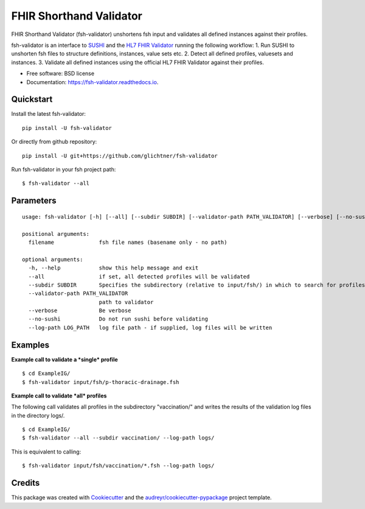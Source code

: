 ========================
FHIR Shorthand Validator
========================


.. image:: https://img.shields.io/pypi/v/fsh-validator.svg
        :target: https://pypi.python.org/pypi/fsh-validator

.. image:: https://img.shields.io/travis/glichtner/fsh-validator.svg
        :target: https://travis-ci.com/glichtner/fsh-validator

.. image:: https://readthedocs.org/projects/fsh-validator/badge/?version=latest
        :target: https://fsh-validator.readthedocs.io/en/latest/?version=latest
        :alt: Documentation Status


.. image:: https://pyup.io/repos/github/glichtner/fsh-validator/shield.svg
     :target: https://pyup.io/repos/github/glichtner/fsh-validator/
     :alt: Updates



FHIR Shorthand Validator (fsh-validator) unshortens fsh input and validates all defined instances against their profiles.

fsh-validator is an interface to `SUSHI`_ and the `HL7 FHIR Validator`_ running the following workflow:
1. Run SUSHI to unshorten fsh files to structure definitions, instances, value sets etc.
2. Detect all defined profiles, valuesets and instances.
3. Validate all defined instances using the official HL7 FHIR Validator against their profiles.


* Free software: BSD license
* Documentation: https://fsh-validator.readthedocs.io.

.. _SUSHI: https://github.com/FHIR/sushi
.. _`HL7 FHIR Validator`: https://confluence.hl7.org/display/FHIR/Using+the+FHIR+Validator

Quickstart
----------

Install the latest fsh-validator::

    pip install -U fsh-validator

Or directly from github repository::

    pip install -U git+https://github.com/glichtner/fsh-validator

Run fsh-validator in your fsh project path::

    $ fsh-validator --all


Parameters
----------

::

    usage: fsh-validator [-h] [--all] [--subdir SUBDIR] [--validator-path PATH_VALIDATOR] [--verbose] [--no-sushi] [--log-path LOG_PATH] [filename [filename ...]]

    positional arguments:
      filename              fsh file names (basename only - no path)

    optional arguments:
      -h, --help            show this help message and exit
      --all                 if set, all detected profiles will be validated
      --subdir SUBDIR       Specifies the subdirectory (relative to input/fsh/) in which to search for profiles if --all is set
      --validator-path PATH_VALIDATOR
                            path to validator
      --verbose             Be verbose
      --no-sushi            Do not run sushi before validating
      --log-path LOG_PATH   log file path - if supplied, log files will be written

Examples
--------

**Example call to validate a *single* profile**

::

    $ cd ExampleIG/
    $ fsh-validator input/fsh/p-thoracic-drainage.fsh


**Example call to validate *all* profiles**

The following call validates all profiles in the subdirectory "vaccination/" and writes the results of the validation
log files in the directory logs/.

::

  $ cd ExampleIG/
  $ fsh-validator --all --subdir vaccination/ --log-path logs/


This is equivalent to calling::

    $ fsh-validator input/fsh/vaccination/*.fsh --log-path logs/


Credits
-------

This package was created with Cookiecutter_ and the `audreyr/cookiecutter-pypackage`_ project template.


.. _Cookiecutter: https://github.com/audreyr/cookiecutter
.. _`audreyr/cookiecutter-pypackage`: https://github.com/audreyr/cookiecutter-pypackage

